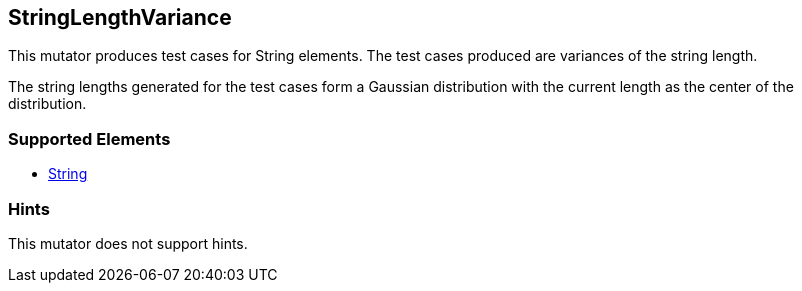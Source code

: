 <<<
[[Mutators_StringLengthVariance]]
== StringLengthVariance

This mutator produces test cases for String elements. The test cases produced are variances of the string length.

The string lengths generated for the test cases form a Gaussian distribution with the current length as the center of the distribution.

=== Supported Elements

 * xref:String[String]

=== Hints

This mutator does not support hints.

// end
